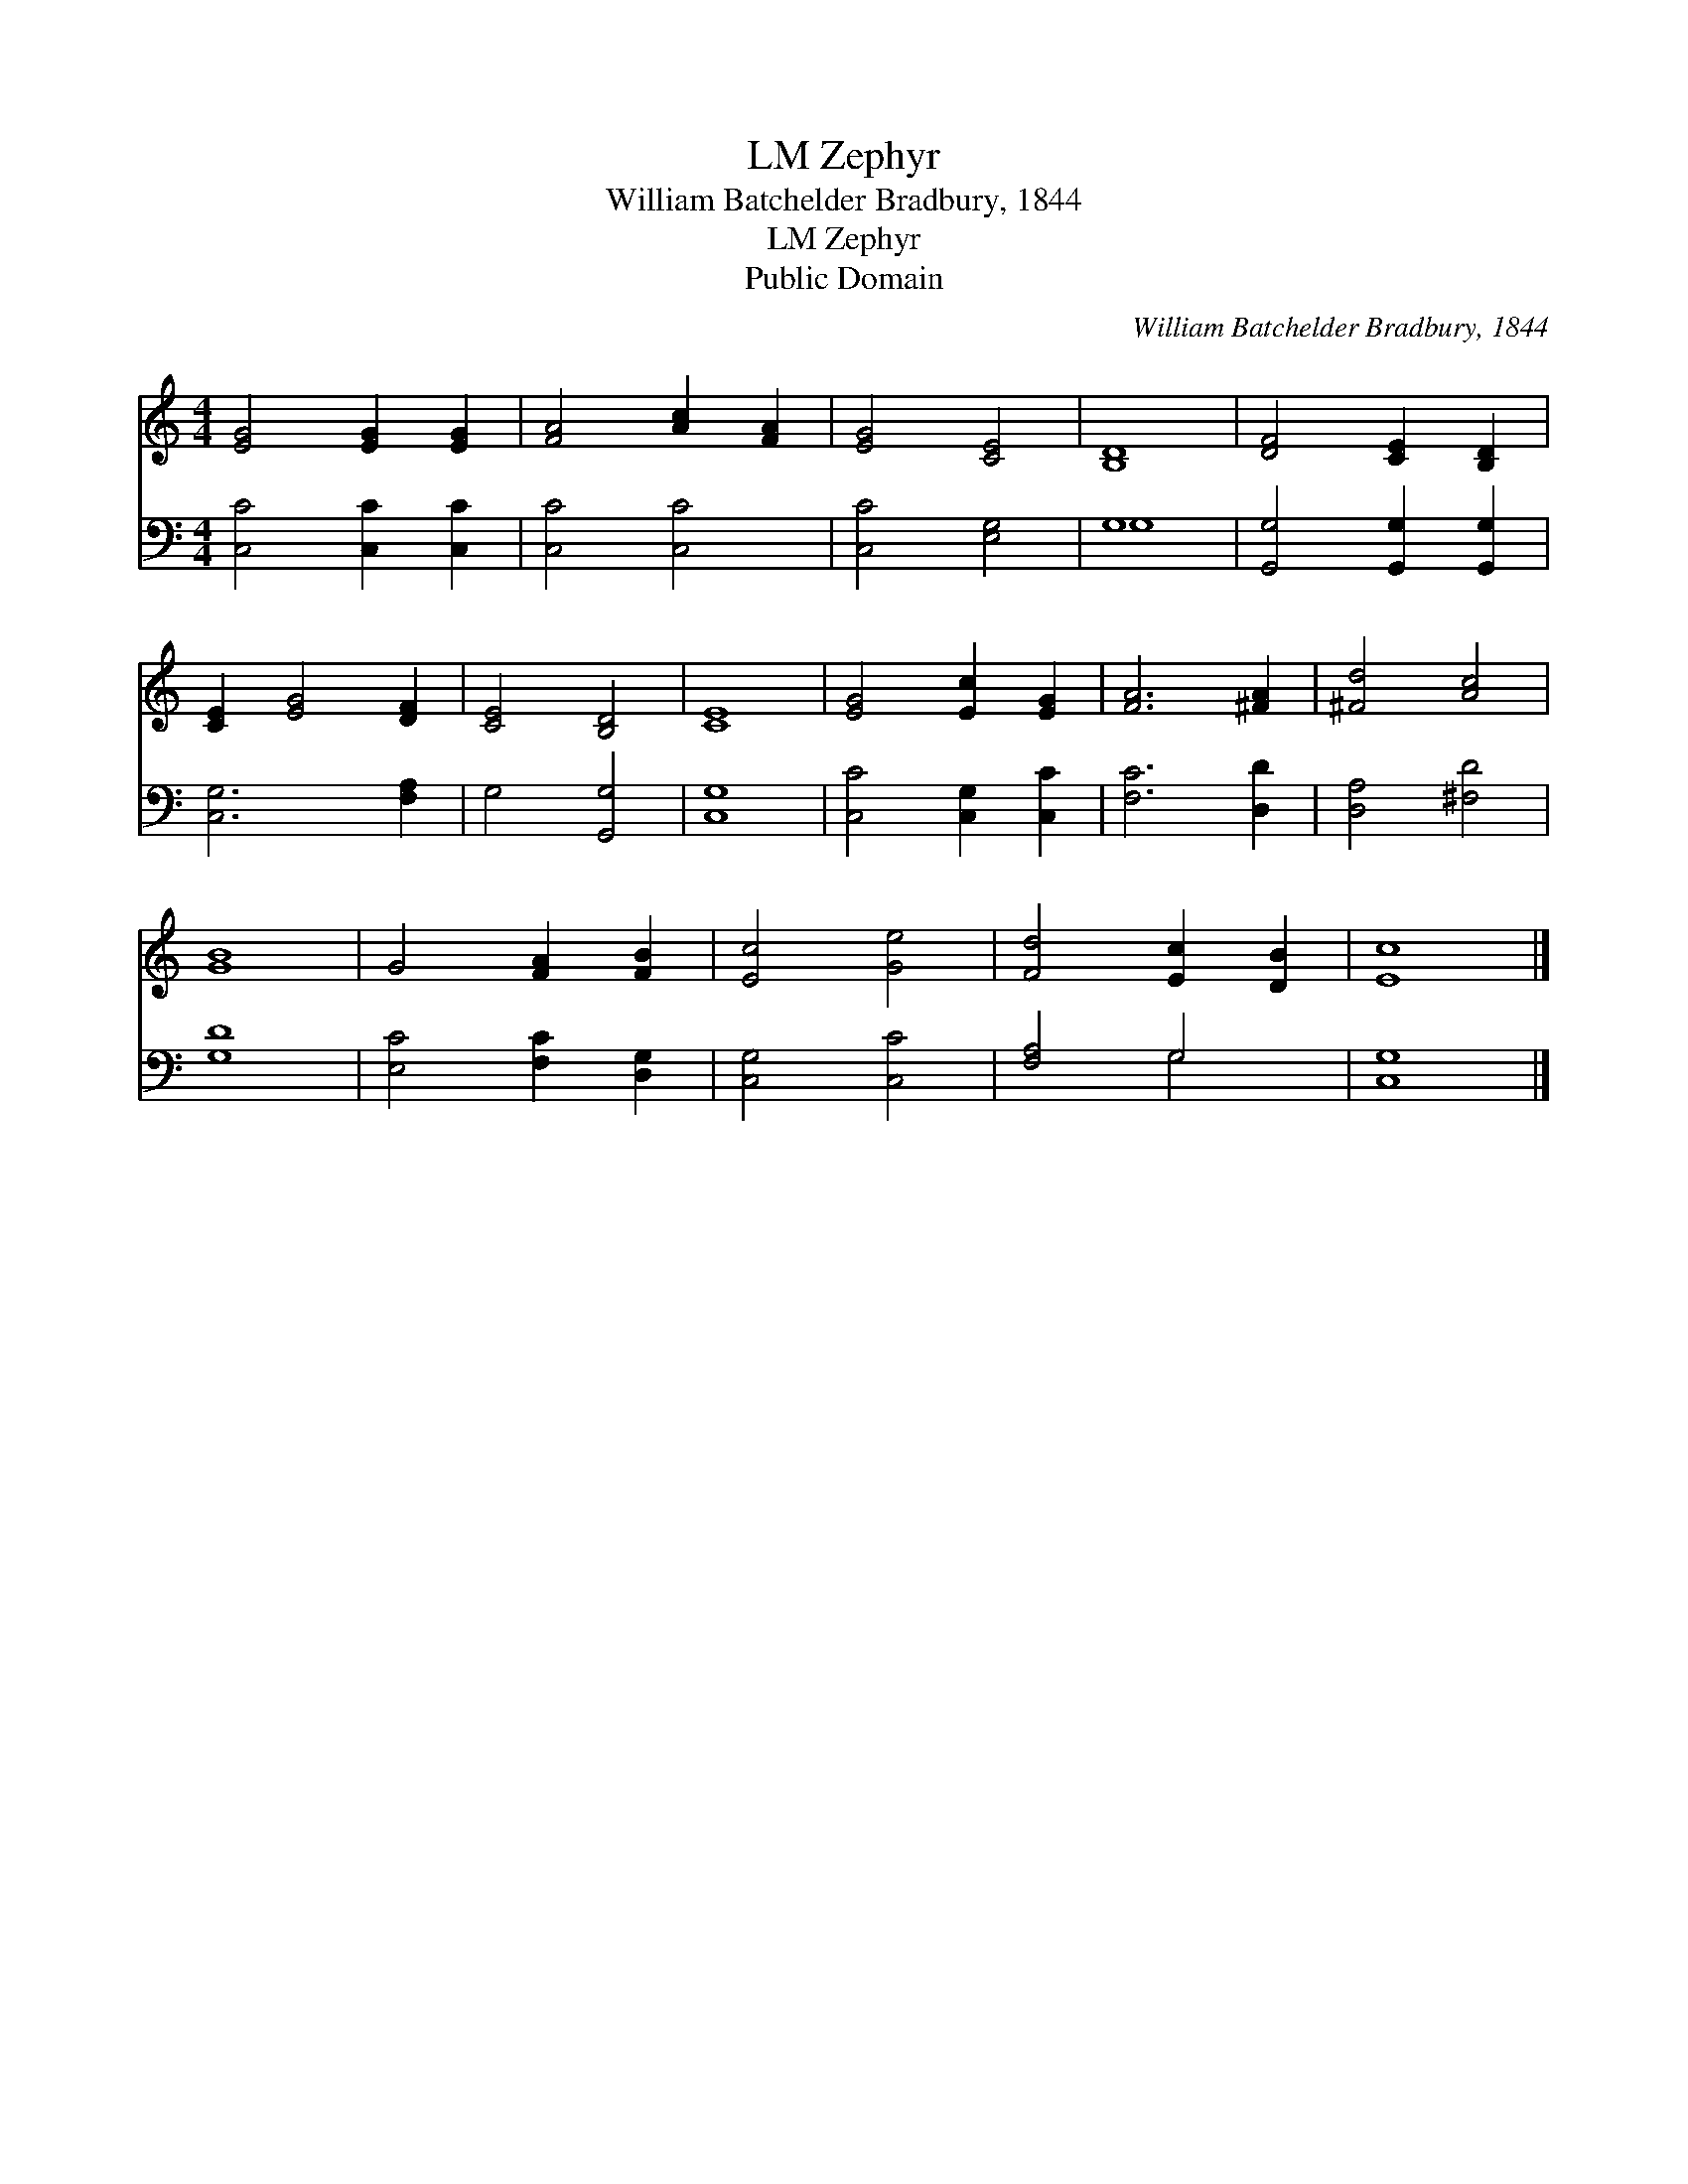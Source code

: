 X:1
T:Zephyr, LM
T:William Batchelder Bradbury, 1844
T:Zephyr, LM
T:Public Domain
C:William Batchelder Bradbury, 1844
Z:Public Domain
%%score 1 ( 2 3 )
L:1/8
M:4/4
K:C
V:1 treble 
V:2 bass 
V:3 bass 
V:1
 [EG]4 [EG]2 [EG]2 | [FA]4 [Ac]2 [FA]2 | [EG]4 [CE]4 | [B,D]8 | [DF]4 [CE]2 [B,D]2 | %5
 [CE]2 [EG]4 [DF]2 | [CE]4 [B,D]4 | [CE]8 | [EG]4 [Ec]2 [EG]2 | [FA]6 [^FA]2 | [^Fd]4 [Ac]4 | %11
 [GB]8 | G4 [FA]2 [FB]2 | [Ec]4 [Ge]4 | [Fd]4 [Ec]2 [DB]2 | [Ec]8 |] %16
V:2
 [C,C]4 [C,C]2 [C,C]2 | [C,C]4 [C,C]4 | [C,C]4 [E,G,]4 | G,8 | [G,,G,]4 [G,,G,]2 [G,,G,]2 | %5
 [C,G,]6 [F,A,]2 | G,4 [G,,G,]4 | [C,G,]8 | [C,C]4 [C,G,]2 [C,C]2 | [F,C]6 [D,D]2 | %10
 [D,A,]4 [^F,D]4 | [G,D]8 | [E,C]4 [F,C]2 [D,G,]2 | [C,G,]4 [C,C]4 | [F,A,]4 G,4 | [C,G,]8 |] %16
V:3
 x8 | x8 | x8 | G,8 | x8 | x8 | x8 | x8 | x8 | x8 | x8 | x8 | x8 | x8 | x4 G,4 | x8 |] %16

